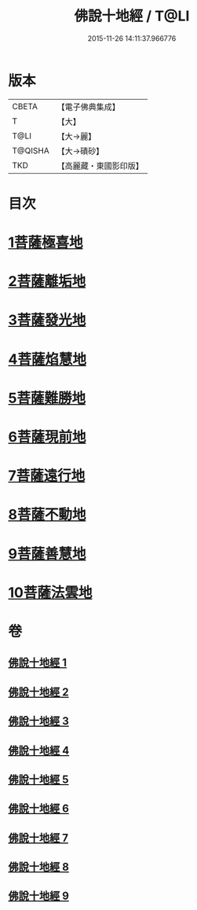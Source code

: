 #+TITLE: 佛說十地經 / T@LI
#+DATE: 2015-11-26 14:11:37.966776
* 版本
 |     CBETA|【電子佛典集成】|
 |         T|【大】     |
 |      T@LI|【大→麗】   |
 |   T@QISHA|【大→磧砂】  |
 |       TKD|【高麗藏・東國影印版】|

* 目次
* [[file:KR6e0035_001.txt::001-0535a29][1菩薩極喜地]]
* [[file:KR6e0035_002.txt::0542b12][2菩薩離垢地]]
* [[file:KR6e0035_003.txt::003-0545a6][3菩薩發光地]]
* [[file:KR6e0035_003.txt::0547c3][4菩薩焰慧地]]
* [[file:KR6e0035_004.txt::004-0549c21][5菩薩難勝地]]
* [[file:KR6e0035_004.txt::0552b6][6菩薩現前地]]
* [[file:KR6e0035_005.txt::0555c3][7菩薩遠行地]]
* [[file:KR6e0035_006.txt::006-0559a6][8菩薩不動地]]
* [[file:KR6e0035_007.txt::007-0563a14][9菩薩善慧地]]
* [[file:KR6e0035_008.txt::008-0567a10][10菩薩法雲地]]
* 卷
** [[file:KR6e0035_001.txt][佛說十地經 1]]
** [[file:KR6e0035_002.txt][佛說十地經 2]]
** [[file:KR6e0035_003.txt][佛說十地經 3]]
** [[file:KR6e0035_004.txt][佛說十地經 4]]
** [[file:KR6e0035_005.txt][佛說十地經 5]]
** [[file:KR6e0035_006.txt][佛說十地經 6]]
** [[file:KR6e0035_007.txt][佛說十地經 7]]
** [[file:KR6e0035_008.txt][佛說十地經 8]]
** [[file:KR6e0035_009.txt][佛說十地經 9]]
